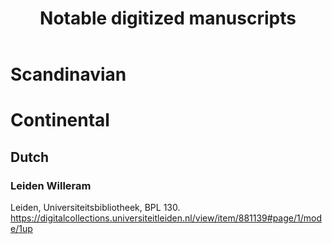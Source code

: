 #+TITLE: Notable digitized manuscripts

* Scandinavian
* Continental
** Dutch
*** Leiden Willeram
:PROPERTIES:
:Title: Leiden Willeram
:AltTitle: Egmond Willeram
:City: Leiden
:Repository: Universiteitsbibliotheek
:Shelfmark: BPL 130
:Link: https://digitalcollections.universiteitleiden.nl/view/item/881139#page/1/mode/1up
:END:
Leiden, Universiteitsbibliotheek, BPL 130. https://digitalcollections.universiteitleiden.nl/view/item/881139#page/1/mode/1up

